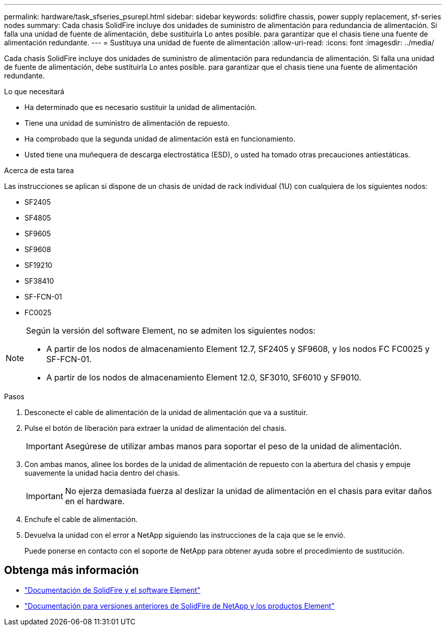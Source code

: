 ---
permalink: hardware/task_sfseries_psurepl.html 
sidebar: sidebar 
keywords: solidfire chassis, power supply replacement, sf-series nodes 
summary: Cada chasis SolidFire incluye dos unidades de suministro de alimentación para redundancia de alimentación. Si falla una unidad de fuente de alimentación, debe sustituirla Lo antes posible. para garantizar que el chasis tiene una fuente de alimentación redundante. 
---
= Sustituya una unidad de fuente de alimentación
:allow-uri-read: 
:icons: font
:imagesdir: ../media/


[role="lead"]
Cada chasis SolidFire incluye dos unidades de suministro de alimentación para redundancia de alimentación. Si falla una unidad de fuente de alimentación, debe sustituirla Lo antes posible. para garantizar que el chasis tiene una fuente de alimentación redundante.

.Lo que necesitará
* Ha determinado que es necesario sustituir la unidad de alimentación.
* Tiene una unidad de suministro de alimentación de repuesto.
* Ha comprobado que la segunda unidad de alimentación está en funcionamiento.
* Usted tiene una muñequera de descarga electrostática (ESD), o usted ha tomado otras precauciones antiestáticas.


.Acerca de esta tarea
Las instrucciones se aplican si dispone de un chasis de unidad de rack individual (1U) con cualquiera de los siguientes nodos:

* SF2405
* SF4805
* SF9605
* SF9608
* SF19210
* SF38410
* SF-FCN-01
* FC0025


[NOTE]
====
Según la versión del software Element, no se admiten los siguientes nodos:

* A partir de los nodos de almacenamiento Element 12.7, SF2405 y SF9608, y los nodos FC FC0025 y SF-FCN-01.
* A partir de los nodos de almacenamiento Element 12.0, SF3010, SF6010 y SF9010.


====
.Pasos
. Desconecte el cable de alimentación de la unidad de alimentación que va a sustituir.
. Pulse el botón de liberación para extraer la unidad de alimentación del chasis.
+

IMPORTANT: Asegúrese de utilizar ambas manos para soportar el peso de la unidad de alimentación.

. Con ambas manos, alinee los bordes de la unidad de alimentación de repuesto con la abertura del chasis y empuje suavemente la unidad hacia dentro del chasis.
+

IMPORTANT: No ejerza demasiada fuerza al deslizar la unidad de alimentación en el chasis para evitar daños en el hardware.

. Enchufe el cable de alimentación.
. Devuelva la unidad con el error a NetApp siguiendo las instrucciones de la caja que se le envió.
+
Puede ponerse en contacto con el soporte de NetApp para obtener ayuda sobre el procedimiento de sustitución.





== Obtenga más información

* https://docs.netapp.com/us-en/element-software/index.html["Documentación de SolidFire y el software Element"]
* https://docs.netapp.com/sfe-122/topic/com.netapp.ndc.sfe-vers/GUID-B1944B0E-B335-4E0B-B9F1-E960BF32AE56.html["Documentación para versiones anteriores de SolidFire de NetApp y los productos Element"^]

